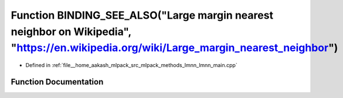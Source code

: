 .. _exhale_function_lmnn__main_8cpp_1a35f5a33276399ec2c348c2f2cd306dd1:

Function BINDING_SEE_ALSO("Large margin nearest neighbor on Wikipedia", "https://en.wikipedia.org/wiki/Large_margin_nearest_neighbor")
======================================================================================================================================

- Defined in :ref:`file__home_aakash_mlpack_src_mlpack_methods_lmnn_lmnn_main.cpp`


Function Documentation
----------------------


.. doxygenfunction:: BINDING_SEE_ALSO("Large margin nearest neighbor on Wikipedia", "https://en.wikipedia.org/wiki/Large_margin_nearest_neighbor")
